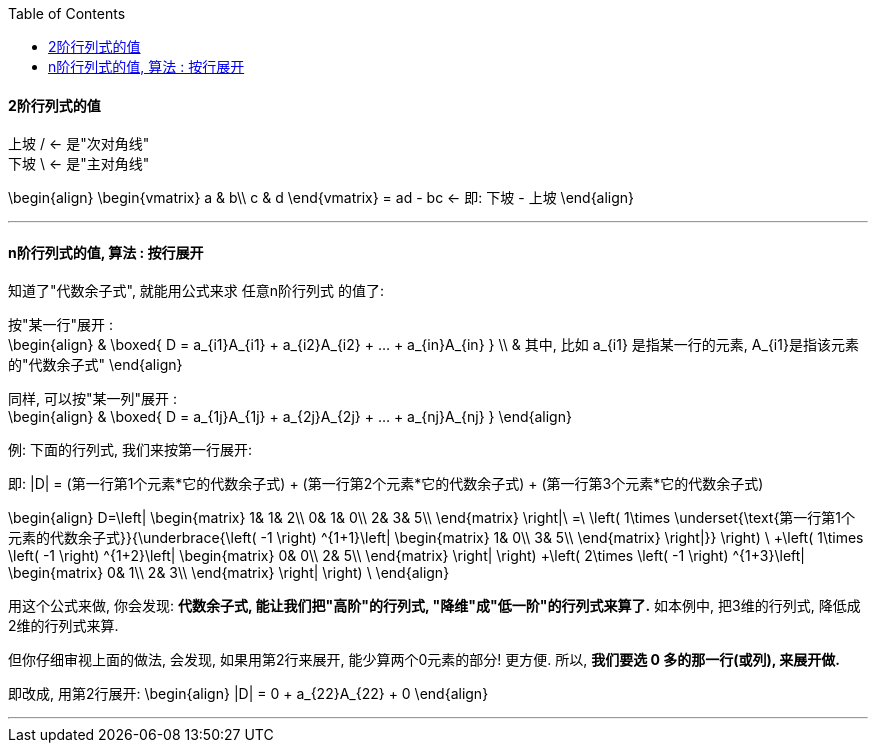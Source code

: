 
:toc:

==== 2阶行列式的值

上坡 / <- 是"次对角线" +
下坡 \ <- 是"主对角线"

\begin{align}
\begin{vmatrix}
 a & b\\
 c & d
\end{vmatrix}
= ad - bc <- 即: 下坡 - 上坡
\end{align}

---

==== n阶行列式的值, 算法 : 按行展开

知道了"代数余子式", 就能用公式来求 任意n阶行列式 的值了:


按"某一行"展开 : +
\begin{align}
& \boxed{
D = a_{i1}A_{i1} + a_{i2}A_{i2} + ... + a_{in}A_{in}
} \\
& 其中, 比如 a_{i1} 是指某一行的元素, A_{i1}是指该元素的"代数余子式"
\end{align}

同样, 可以按"某一列"展开 : +
\begin{align}
& \boxed{
D = a_{1j}A_{1j} + a_{2j}A_{2j} + ... + a_{nj}A_{nj}
}
\end{align}


例: 下面的行列式, 我们来按第一行展开:

即: |D| = (第一行第1个元素*它的代数余子式) + (第一行第2个元素*它的代数余子式) + (第一行第3个元素*它的代数余子式)



\begin{align}
D=\left| \begin{matrix}
	1&		1&		2\\
	0&		1&		0\\
	2&		3&		5\\
\end{matrix} \right|\ =\ \left( 1\times \underset{\text{第一行第1个元素的代数余子式}}{\underbrace{\left( -1 \right) ^{1+1}\left| \begin{matrix}
	1&		0\\
	3&		5\\
\end{matrix} \right|}} \right) \ +\left( 1\times \left( -1 \right) ^{1+2}\left| \begin{matrix}
	0&		0\\
	2&		5\\
\end{matrix} \right| \right) +\left( 2\times \left( -1 \right) ^{1+3}\left| \begin{matrix}
	0&		1\\
	2&		3\\
\end{matrix} \right| \right) \
\end{align}

用这个公式来做, 你会发现: **代数余子式, 能让我们把"高阶"的行列式, "降维"成"低一阶"的行列式来算了.** 如本例中, 把3维的行列式, 降低成2维的行列式来算.


但你仔细审视上面的做法, 会发现, 如果用第2行来展开, 能少算两个0元素的部分! 更方便. 所以, **我们要选 0 多的那一行(或列), 来展开做.**

即改成, 用第2行展开: \begin{align}
|D| = 0 + a_{22}A_{22} + 0
\end{align}



---
